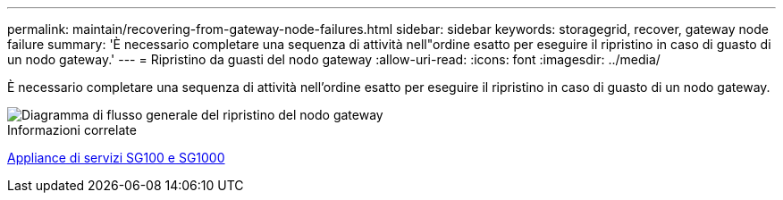 ---
permalink: maintain/recovering-from-gateway-node-failures.html 
sidebar: sidebar 
keywords: storagegrid, recover, gateway node failure 
summary: 'È necessario completare una sequenza di attività nell"ordine esatto per eseguire il ripristino in caso di guasto di un nodo gateway.' 
---
= Ripristino da guasti del nodo gateway
:allow-uri-read: 
:icons: font
:imagesdir: ../media/


[role="lead"]
È necessario completare una sequenza di attività nell'ordine esatto per eseguire il ripristino in caso di guasto di un nodo gateway.

image::../media/overview_api_gateway_node_recovery.png[Diagramma di flusso generale del ripristino del nodo gateway]

.Informazioni correlate
xref:../sg100-1000/index.adoc[Appliance di servizi SG100 e SG1000]
